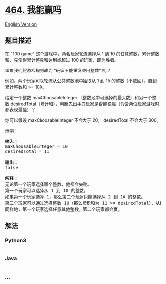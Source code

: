 * [[https://leetcode-cn.com/problems/can-i-win][464. 我能赢吗]]
  :PROPERTIES:
  :CUSTOM_ID: 我能赢吗
  :END:
[[./solution/0400-0499/0464.Can I Win/README_EN.org][English Version]]

** 题目描述
   :PROPERTIES:
   :CUSTOM_ID: 题目描述
   :END:

#+begin_html
  <!-- 这里写题目描述 -->
#+end_html

#+begin_html
  <p>
#+end_html

在 "100 game" 这个游戏中，两名玩家轮流选择从 1 到 10
的任意整数，累计整数和，先使得累计整数和达到或超过 100
的玩家，即为胜者。

#+begin_html
  </p>
#+end_html

#+begin_html
  <p>
#+end_html

如果我们将游戏规则改为 “玩家不能重复使用整数” 呢？

#+begin_html
  </p>
#+end_html

#+begin_html
  <p>
#+end_html

例如，两个玩家可以轮流从公共整数池中抽取从 1 到 15
的整数（不放回），直到累计整数和 >= 100。

#+begin_html
  </p>
#+end_html

#+begin_html
  <p>
#+end_html

给定一个整数 maxChoosableInteger （整数池中可选择的最大数）和另一个整数 desiredTotal（累计和），判断先出手的玩家是否能稳赢（假设两位玩家游戏时都表现最佳）？

#+begin_html
  </p>
#+end_html

#+begin_html
  <p>
#+end_html

你可以假设 maxChoosableInteger 不会大于 20， desiredTotal 不会大于 300。

#+begin_html
  </p>
#+end_html

#+begin_html
  <p>
#+end_html

示例：

#+begin_html
  </p>
#+end_html

#+begin_html
  <pre><strong>输入：</strong>
  maxChoosableInteger = 10
  desiredTotal = 11

  <strong>输出：</strong>
  false

  <strong>解释：
  </strong>无论第一个玩家选择哪个整数，他都会失败。
  第一个玩家可以选择从 1 到 10 的整数。
  如果第一个玩家选择 1，那么第二个玩家只能选择从 2 到 10 的整数。
  第二个玩家可以通过选择整数 10（那么累积和为 11 &gt;= desiredTotal），从而取得胜利.
  同样地，第一个玩家选择任意其他整数，第二个玩家都会赢。
  </pre>
#+end_html

** 解法
   :PROPERTIES:
   :CUSTOM_ID: 解法
   :END:

#+begin_html
  <!-- 这里可写通用的实现逻辑 -->
#+end_html

#+begin_html
  <!-- tabs:start -->
#+end_html

*** *Python3*
    :PROPERTIES:
    :CUSTOM_ID: python3
    :END:

#+begin_html
  <!-- 这里可写当前语言的特殊实现逻辑 -->
#+end_html

#+begin_src python
#+end_src

*** *Java*
    :PROPERTIES:
    :CUSTOM_ID: java
    :END:

#+begin_html
  <!-- 这里可写当前语言的特殊实现逻辑 -->
#+end_html

#+begin_src java
#+end_src

*** *...*
    :PROPERTIES:
    :CUSTOM_ID: section
    :END:
#+begin_example
#+end_example

#+begin_html
  <!-- tabs:end -->
#+end_html
